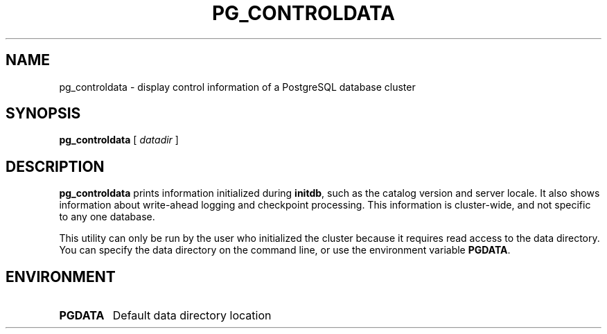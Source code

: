 .\\" auto-generated by docbook2man-spec $Revision: 1.1.1.1 $
.TH "PG_CONTROLDATA" "1" "2008-06-08" "Application" "PostgreSQL Server Applications"
.SH NAME
pg_controldata \- display control information of a PostgreSQL database cluster

.SH SYNOPSIS
.sp
\fBpg_controldata\fR [ \fB\fIdatadir\fB\fR ] 
.SH "DESCRIPTION"
.PP
\fBpg_controldata\fR prints information initialized during
\fBinitdb\fR, such as the catalog version and server locale.
It also shows information about write-ahead logging and checkpoint 
processing. This information is cluster-wide, and not specific to any one
database.
.PP
This utility can only be run by the user who initialized the cluster because
it requires read access to the data directory.
You can specify the data directory on the command line, or use 
the environment variable \fBPGDATA\fR.
.SH "ENVIRONMENT"
.TP
\fBPGDATA\fR
Default data directory location
